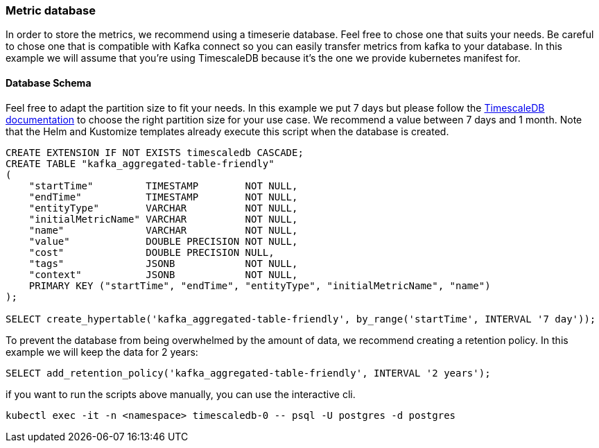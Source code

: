 === Metric database

In order to store the metrics, we recommend using a timeserie database. Feel free to chose one that suits your needs. Be careful to chose one that is compatible with Kafka connect so you can easily transfer metrics from kafka to your database. In this example we will assume that you're using TimescaleDB because it's the one we provide kubernetes manifest for.

==== Database Schema

Feel free to adapt the partition size to fit your needs. In this example we put 7 days but please follow the link:https://docs.timescale.com/use-timescale/latest/hypertables/about-hypertables/#best-practices-for-time-partitioning[TimescaleDB documentation] to choose the right partition size for your use case. We recommend a value between 7 days and 1 month. Note that the Helm and Kustomize templates already execute this script when the database is created.

[source,sql]
----
CREATE EXTENSION IF NOT EXISTS timescaledb CASCADE;
CREATE TABLE "kafka_aggregated-table-friendly"
(
    "startTime"         TIMESTAMP        NOT NULL,
    "endTime"           TIMESTAMP        NOT NULL,
    "entityType"        VARCHAR          NOT NULL,
    "initialMetricName" VARCHAR          NOT NULL,
    "name"              VARCHAR          NOT NULL,
    "value"             DOUBLE PRECISION NOT NULL,
    "cost"              DOUBLE PRECISION NULL,
    "tags"              JSONB            NOT NULL,
    "context"           JSONB            NOT NULL,
    PRIMARY KEY ("startTime", "endTime", "entityType", "initialMetricName", "name")
);

SELECT create_hypertable('kafka_aggregated-table-friendly', by_range('startTime', INTERVAL '7 day'));
----

To prevent the database from being overwhelmed by the amount of data, we recommend creating a retention policy. In this example we will keep the data for 2 years:

[source,sql]
----
SELECT add_retention_policy('kafka_aggregated-table-friendly', INTERVAL '2 years');
----

if you want to run the scripts above manually, you can use the interactive cli.
[source,shell]
----
kubectl exec -it -n <namespace> timescaledb-0 -- psql -U postgres -d postgres
----
